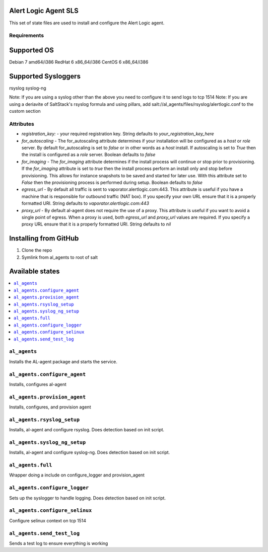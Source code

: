 Alert Logic Agent SLS
=================
This set of state files are used to install and configure the Alert Logic agent.

Requirements
------------

Supported OS
============
Debian 7 amd64/i386
RedHat 6 x86_64/i386
CentOS 6 x86_64/i386

Supported Sysloggers
====================
rsyslog
syslog-ng

Note: If you are using a syslog other than the above you need to configure it to send logs to tcp 1514
Note: If you are using a deriavite of SaltStack's rsyslog formula and using pillars, add salt://al_agents/files/rsyslog/alertlogic.conf to the custom section


Attributes
----------

* `registration_key:` - your required registration key. String defaults to `your_registration_key_here`
* `for_autoscaling` - The for_autoscaling attribute determines if your installation will be configured as a `host` or `role` server.  By default for_autoscaling is set to `false` or in other words as a `host` install.  If autoscaling is set to `True` then the install is configured as a `role` server. Boolean defaults to `false`
* `for_imaging` - The `for_imaging` attribute determines if the install process will continue or stop prior to provisioning.  If the `for_imaging` attribute is set to `true` then the install process perform an install only and stop before provisioning.  This allows for instance snapshots to be saved and started for later use.  With this attribute set to `False` then the provisioning process is performed during setup.  Boolean defaults to `false`
* `egress_url` - By default all traffic is sent to vaporator.alertlogic.com:443.  This attribute is useful if you have a machine that is responsible for outbound traffic (NAT box).  If you specify your own URL ensure that it is a properly formatted URI.  String defaults to `vaporator.alertlogic.com:443`
* `proxy_url` - By default al-agent does not require the use of a proxy.  This attribute is useful if you want to avoid a single point of egress.  When a proxy is used, both `egress_url` and `proxy_url` values are required.  If you specify a proxy URL ensure that it is a properly formatted URI.  String defaults to `nil`

Installing from GitHub
================
1) Clone the repo
2) Symlink from al_agents to root of salt


Available states
================

.. contents::
    :local:

``al_agents``
----------

Installs the AL-agent package and starts the service.

``al_agents.configure_agent``
----------

Installs, configures al-agent

``al_agents.provision_agent``
----------

Installs, configures, and provision agent

``al_agents.rsyslog_setup``
----------

Installs, al-agent and configure rsyslog. Does detection based on init script.

``al_agents.syslog_ng_setup``
----------

Installs, al-agent and configure syslog-ng. Does detection based on init script.

``al_agents.full``
----------

Wrapper doing a include on configure_logger and provision_agent


``al_agents.configure_logger``
----------

Sets up the syslogger to handle logging. Does detection based on init script.

``al_agents.configure_selinux``
----------

Configure selinux context on tcp 1514

``al_agents.send_test_log``
-----------

Sends a test log to ensure everything is working

